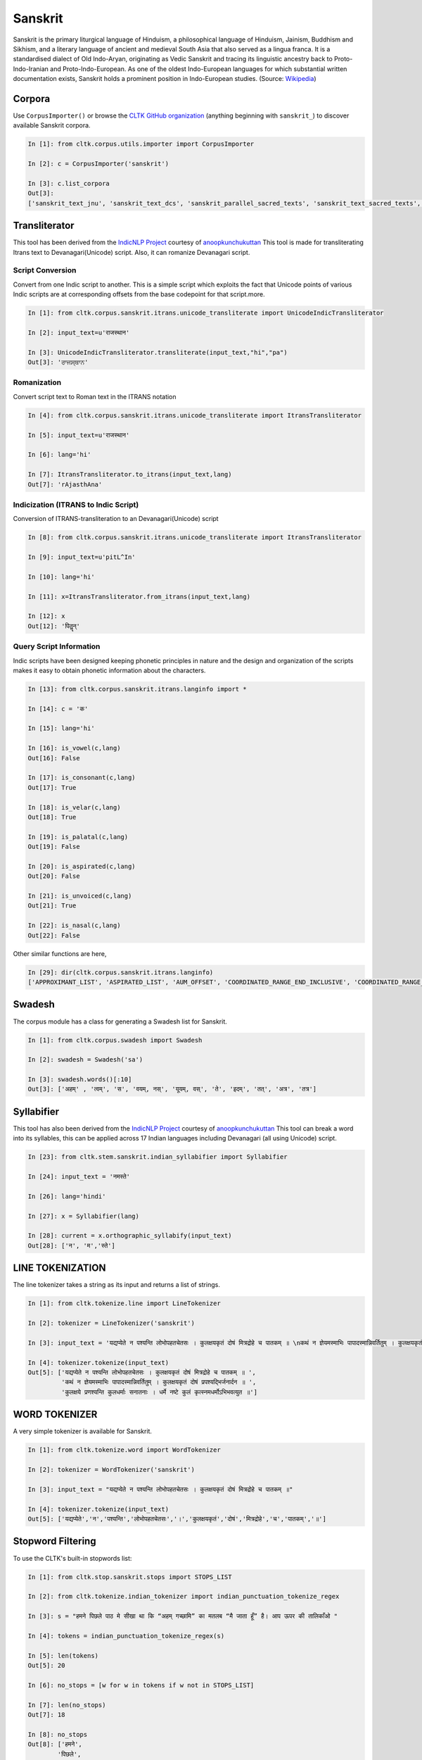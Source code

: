 Sanskrit
********

Sanskrit is the primary liturgical language of Hinduism, a philosophical language of Hinduism, Jainism, Buddhism and Sikhism, and a literary language of ancient and medieval South Asia that also served as a lingua franca. It is a standardised dialect of Old Indo-Aryan, originating as Vedic Sanskrit and tracing its linguistic ancestry back to Proto-Indo-Iranian and Proto-Indo-European. As one of the oldest Indo-European languages for which substantial written documentation exists, Sanskrit holds a prominent position in Indo-European studies. (Source: `Wikipedia <https:// https://en.m.wikipedia.org/wiki/Sanskrit>`_)


Corpora
=======

Use ``CorpusImporter()`` or browse the `CLTK GitHub organization <https://github.com/cltk>`_ (anything beginning with ``sanskrit_``) to discover available Sanskrit corpora.

.. code-block:: python

   In [1]: from cltk.corpus.utils.importer import CorpusImporter

   In [2]: c = CorpusImporter('sanskrit')

   In [3]: c.list_corpora
   Out[3]:
   ['sanskrit_text_jnu', 'sanskrit_text_dcs', 'sanskrit_parallel_sacred_texts', 'sanskrit_text_sacred_texts', 'sanskrit_parallel_gitasupersite', 'sanskrit_text_gitasupersite','sanskrit_text_wikipedia','sanskrit_text_sanskrit_documents']


Transliterator
=====================

This tool has been derived from the `IndicNLP Project <https://github.com/anoopkunchukuttan/indic_nlp_library>`_ courtesy of `anoopkunchukuttan <https://github.com/anoopkunchukuttan/>`_
This tool is made for transliterating Itrans text to Devanagari(Unicode) script. Also, it can romanize Devanagari script.


------------------
 Script Conversion
------------------


Convert from one Indic script to another. This is a simple script which exploits the fact that Unicode points of various Indic scripts are at corresponding offsets from the base codepoint for that script.more.


.. code-block:: python

   In [1]: from cltk.corpus.sanskrit.itrans.unicode_transliterate import UnicodeIndicTransliterator

   In [2]: input_text=u'राजस्थान'

   In [3]: UnicodeIndicTransliterator.transliterate(input_text,"hi","pa")
   Out[3]: 'ਰਾਜਸ੍ਥਾਨ'


--------------
 Romanization
--------------
Convert script text to Roman text in the ITRANS notation

.. code-block:: python

   In [4]: from cltk.corpus.sanskrit.itrans.unicode_transliterate import ItransTransliterator

   In [5]: input_text=u'राजस्थान'

   In [6]: lang='hi'

   In [7]: ItransTransliterator.to_itrans(input_text,lang)
   Out[7]: 'rAjasthAna'


--------------------------------------
 Indicization (ITRANS to Indic Script)
--------------------------------------
Conversion of ITRANS-transliteration to an Devanagari(Unicode) script

.. code-block:: python

   In [8]: from cltk.corpus.sanskrit.itrans.unicode_transliterate import ItransTransliterator

   In [9]: input_text=u'pitL^In'

   In [10]: lang='hi'

   In [11]: x=ItransTransliterator.from_itrans(input_text,lang)

   In [12]: x
   Out[12]: 'पितॣन्'


-------------------------
 Query Script Information
-------------------------
Indic scripts have been designed keeping phonetic principles in nature and the design and organization of the scripts makes it easy to obtain phonetic information about the characters.

.. code-block:: python

   In [13]: from cltk.corpus.sanskrit.itrans.langinfo import *

   In [14]: c = 'क'

   In [15]: lang='hi'

   In [16]: is_vowel(c,lang)
   Out[16]: False

   In [17]: is_consonant(c,lang)
   Out[17]: True

   In [18]: is_velar(c,lang)
   Out[18]: True

   In [19]: is_palatal(c,lang)
   Out[19]: False

   In [20]: is_aspirated(c,lang)
   Out[20]: False

   In [21]: is_unvoiced(c,lang)
   Out[21]: True

   In [22]: is_nasal(c,lang)
   Out[22]: False


Other similar functions are here,

.. code-block:: python

   In [29]: dir(cltk.corpus.sanskrit.itrans.langinfo)
   ['APPROXIMANT_LIST', 'ASPIRATED_LIST', 'AUM_OFFSET', 'COORDINATED_RANGE_END_INCLUSIVE', 'COORDINATED_RANGE_START_INCLUSIVE', 'DANDA', 'DENTAL_RANGE', 'DOUBLE_DANDA', 'FRICATIVE_LIST', 'HALANTA_OFFSET', 'LABIAL_RANGE', 'LC_TA', 'NASAL_LIST', 'NUKTA_OFFSET', 'NUMERIC_OFFSET_END', 'NUMERIC_OFFSET_START', 'PALATAL_RANGE', 'RETROFLEX_RANGE', 'RUPEE_SIGN', 'SCRIPT_RANGES', 'UNASPIRATED_LIST', 'UNVOICED_LIST', 'URDU_RANGES', 'VELAR_RANGE', 'VOICED_LIST', '__author__', '__builtins__', '__cached__', '__doc__', '__file__', '__license__', '__loader__', '__name__', '__package__', '__spec__', 'get_offset', 'in_coordinated_range', 'is_approximant', 'is_aspirated', 'is_aum', 'is_consonant', 'is_dental', 'is_fricative', 'is_halanta', 'is_indiclang_char', 'is_labial', 'is_nasal', 'is_nukta', 'is_number', 'is_palatal', 'is_retroflex', 'is_unaspirated', 'is_unvoiced', 'is_velar', 'is_voiced', 'is_vowel', 'is_vowel_sign', 'offset_to_char']


Swadesh
=======
The corpus module has a class for generating a Swadesh list for Sanskrit.

.. code-block:: python

   In [1]: from cltk.corpus.swadesh import Swadesh

   In [2]: swadesh = Swadesh('sa')

   In [3]: swadesh.words()[:10]
   Out[3]: ['अहम्' , 'त्वम्', 'स', 'वयम्, नस्', 'यूयम्, वस्', 'ते', 'इदम्', 'तत्', 'अत्र', 'तत्र']
   
   
Syllabifier
===========

This tool has also been derived from the `IndicNLP Project <https://github.com/anoopkunchukuttan/indic_nlp_library>`_ courtesy of `anoopkunchukuttan <https://github.com/anoopkunchukuttan/>`_
This tool can break a word into its syllables, this can be applied across 17 Indian languages including Devanagari (all using Unicode) script. 

.. code-block:: python

   In [23]: from cltk.stem.sanskrit.indian_syllabifier import Syllabifier

   In [24]: input_text = 'नमस्ते'

   In [26]: lang='hindi'

   In [27]: x = Syllabifier(lang)

   In [28]: current = x.orthographic_syllabify(input_text)
   Out[28]: ['न', 'म','स्ते']
   
   
LINE TOKENIZATION
=========

The line tokenizer takes a string as its input and returns a list of strings.

.. code-block:: python

   In [1]: from cltk.tokenize.line import LineTokenizer

   In [2]: tokenizer = LineTokenizer('sanskrit')

   In [3]: input_text = 'यद्यप्येते न पश्यन्ति लोभोपहतचेतसः । कुलक्षयकृतं दोषं मित्रद्रोहे च पातकम् ॥ \nकथं न ज्ञेयमस्माभिः पापादस्मान्निवर्तितुम् । कुलक्षयकृतं दोषं प्रपश्यद्भिर्जनार्दन ॥ \nकुलक्षये प्रणश्यन्ति कुलधर्माः सनातनाः । धर्मे नष्टे कुलं कृत्स्नमधर्मोऽभिभवत्युत ॥'

   In [4]: tokenizer.tokenize(input_text)
   Out[5]: ['यद्यप्येते न पश्यन्ति लोभोपहतचेतसः । कुलक्षयकृतं दोषं मित्रद्रोहे च पातकम् ॥ ',
            'कथं न ज्ञेयमस्माभिः पापादस्मान्निवर्तितुम् । कुलक्षयकृतं दोषं प्रपश्यद्भिर्जनार्दन ॥ ',
            'कुलक्षये प्रणश्यन्ति कुलधर्माः सनातनाः । धर्मे नष्टे कुलं कृत्स्नमधर्मोऽभिभवत्युत ॥']
            
            
WORD TOKENIZER
=========

A very simple tokenizer is available for Sanskrit.

.. code-block:: python

   In [1]: from cltk.tokenize.word import WordTokenizer

   In [2]: tokenizer = WordTokenizer('sanskrit')

   In [3]: input_text = "यद्यप्येते न पश्यन्ति लोभोपहतचेतसः । कुलक्षयकृतं दोषं मित्रद्रोहे च पातकम् ॥"

   In [4]: tokenizer.tokenize(input_text)
   Out[5]: ['यद्यप्येते','न','पश्यन्ति','लोभोपहतचेतसः','।','कुलक्षयकृतं','दोषं','मित्रद्रोहे','च','पातकम्','॥']
   
   

Stopword Filtering
==================

To use the CLTK's built-in stopwords list:

.. code-block:: python

   In [1]: from cltk.stop.sanskrit.stops import STOPS_LIST

   In [2]: from cltk.tokenize.indian_tokenizer import indian_punctuation_tokenize_regex

   In [3]: s = "हमने पिछले पाठ मे सीखा था कि “अहम् गच्छामि” का मतलब “मै जाता हूँ” है। आप ऊपर की तालिकाँओ "

   In [4]: tokens = indian_punctuation_tokenize_regex(s)

   In [5]: len(tokens)
   Out[5]: 20

   In [6]: no_stops = [w for w in tokens if w not in STOPS_LIST]

   In [7]: len(no_stops)
   Out[7]: 18

   In [8]: no_stops
   Out[8]: ['हमने',
           'पिछले',
           'पाठ',
           'सीखा',
           'था',
           'कि',
           '“अहम्',
           'गच्छामि”',
           'मतलब',
           '“मै',
           'जाता',
           'हूँ”',
           'है',
           '।',
           'आप',
           'ऊपर',
           'की',
           'तालिकाँओ']
